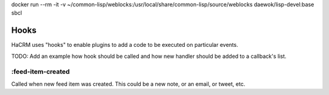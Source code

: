 docker run --rm -it -v ~/common-lisp/weblocks:/usr/local/share/common-lisp/source/weblocks daewok/lisp-devel:base sbcl

Hooks
=====

HaCRM uses "hooks" to enable plugins to add a code to be executed
on particular events.

TODO: Add an example how hook should be called and how new handler
should be added to a callback's list.

:feed-item-created
------------------

Called when new feed item was created. This could be a new note, or
an email, or tweet, etc.

